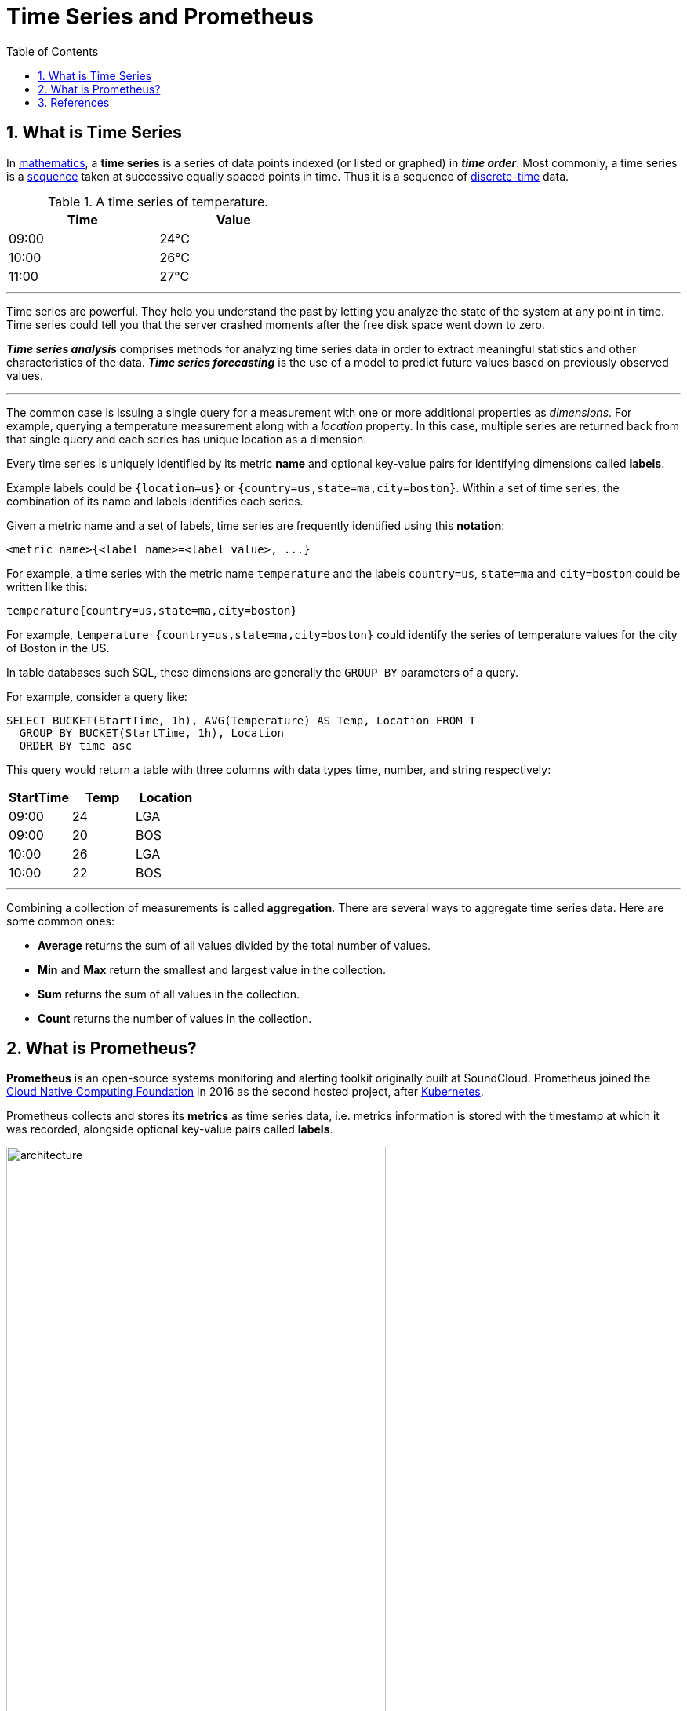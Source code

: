 = Time Series and Prometheus
:page-layout: post
:page-categories: ['prometheus']
:page-tags: ['prometheus', 'time series', 'tsdb' ]
:page-date: 2021-12-06 09:47:59 +0800
:page-revdate: 2021-12-06 09:47:59 +0800
:toc:
:toclevel: 5
:sectnums:

== What is Time Series

:mathematics: https://en.wikipedia.org/wiki/Mathematics
:sequence: https://en.wikipedia.org/wiki/Sequence
:discrete_time: https://en.wikipedia.org/wiki/Discrete-time

In {mathematics}[mathematics], a *time series* is a series of data points indexed (or listed or graphed) in *_time order_*. Most commonly, a time series is a {sequence}[sequence] taken at successive equally spaced points in time. Thus it is a sequence of {discrete_time}[discrete-time] data.

.A time series of temperature.
[%header,width=45%,cols="1,1"]
|===
|Time
|Value

|09:00
|24°C

|10:00
|26°C

|11:00
|27°C
|===

'''

Time series are powerful. They help you understand the past by letting you analyze the state of the system at any point in time. Time series could tell you that the server crashed moments after the free disk space went down to zero.

*_Time series analysis_* comprises methods for analyzing time series data in order to extract meaningful statistics and other characteristics of the data. *_Time series forecasting_* is the use of a model to predict future values based on previously observed values. 

'''

The common case is issuing a single query for a measurement with one or more additional properties as _dimensions_. For example, querying a temperature measurement along with a _location_ property. In this case, multiple series are returned back from that single query and each series has unique location as a dimension.

Every time series is uniquely identified by its metric *name* and optional key-value pairs for identifying dimensions called *labels*.

Example labels could be `{location=us}` or `{country=us,state=ma,city=boston}`. Within a set of time series, the combination of its name and labels identifies each series.

Given a metric name and a set of labels, time series are frequently identified using this *notation*:

[source,console]
<metric name>{<label name>=<label value>, ...}

For example, a time series with the metric name `temperature` and the labels `country=us`, `state=ma` and `city=boston` could be written like this:

[source,console]
temperature{country=us,state=ma,city=boston}

For example, `temperature {country=us,state=ma,city=boston}` could identify the series of temperature values for the city of Boston in the US.

In table databases such SQL, these dimensions are generally the `GROUP BY` parameters of a query.

For example, consider a query like:

[source,sql]
----
SELECT BUCKET(StartTime, 1h), AVG(Temperature) AS Temp, Location FROM T
  GROUP BY BUCKET(StartTime, 1h), Location
  ORDER BY time asc
----

This query would return a table with three columns with data types time, number, and string respectively:

[%header,cols="1,1,1"]
|===
|StartTime
|Temp
|Location

|09:00
|24
|LGA

|09:00
|20
|BOS

|10:00
|26
|LGA

|10:00
|22
|BOS
|===

'''

Combining a collection of measurements is called *aggregation*. There are several ways to aggregate time series data. Here are some common ones:

* *Average* returns the sum of all values divided by the total number of values.
* *Min* and *Max* return the smallest and largest value in the collection.
* *Sum* returns the sum of all values in the collection.
* *Count* returns the number of values in the collection.

== What is Prometheus?

*Prometheus* is an open-source systems monitoring and alerting toolkit originally built at SoundCloud. Prometheus joined the https://cncf.io/[Cloud Native Computing Foundation] in 2016 as the second hosted project, after https://kubernetes.io/[Kubernetes].

Prometheus collects and stores its *metrics* as time series data, i.e. metrics information is stored with the timestamp at which it was recorded, alongside optional key-value pairs called *labels*.

image::https://prometheus.io/assets/architecture.png[,75%,75%]

'''

The Prometheus offer four core metric types: _counter_, _gauge_, _histogram_, _summary_. 

:monotonic_function: https://en.wikipedia.org/wiki/Monotonic_function

* *Counter*
+
A *_counter_* is a cumulative metric that represents a single {monotonic_function}[monotonically increasing counter] whose value can only increase or be reset to zero on restart. For example, you can use a counter to represent the number of requests served, tasks completed, or errors.
+
Do not use a counter to expose a value that can decrease. For example, do not use a counter for the number of currently running processes; instead use a gauge.

* *Gauge*
+
A *_gauge_* is a metric that represents a single numerical value that can arbitrarily go up and down.
+
Gauges are typically used for measured values like temperatures or current memory usage, but also "counts" that can go up and down, like the number of concurrent requests.

* *Histogram*
+
A *_histogram_* samples observations (usually things like request durations or response sizes) and counts them in configurable buckets. It also provides a sum of all observed values.
+
A histogram with a base metric name of `<basename>` exposes multiple time series during a scrape:
+
--
** *_cumulative counters_* for the observation buckets, exposed as `<basename>_bucket{le="<upper inclusive bound>"}`
** the *_total sum_* of all observed values, exposed as `<basename>_sum`
** the *_count of events_* that have been observed, exposed as `<basename>_count` (identical to `<basename>_bucket{le="+Inf"}` above)
--

* *Summary*
+
Similar to a _histogram_, a *_summary_* samples observations (usually things like request durations and response sizes). While it also provides a total count of observations and a sum of all observed values, it calculates configurable quantiles over a sliding time window.
+
A summary with a base metric name of `<basename>` exposes multiple time series during a scrape:
+
--
** streaming *_φ-quantiles_* (0 ≤ φ ≤ 1) of observed events, exposed as `<basename>{quantile="<φ>"}`
** the *_total sum_* of all observed values, exposed as `<basename>_sum`
** the *_count of events_* that have been observed, exposed as `<basename>_count`
--

'''

Prometheus provides a functional query language called *PromQL* (Prometheus Query Language) that lets the user select and aggregate time series data in real time. 

In Prometheus's expression language, an expression or sub-expression can evaluate to one of four types:

--
* *Instant vector* - a set of time series containing a single sample for each time series, all sharing the same timestamp
* *Range vector* - a set of time series containing a range of data points over time for each time series
* *Scalar* - a simple numeric floating point value
* *String* - a simple string value; currently unused
--

*# Instant vector selectors*

Instant vector selectors allow the selection of a set of time series and a single sample value for each at a given timestamp (instant): in the simplest form, only a metric name is specified. This results in an instant vector containing elements for all time series that have this metric name.

This example selects all time series that have the http_requests_total metric name:

[source,promql]
http_requests_total

It is possible to filter these time series further by appending a comma separated list of label matchers in curly braces (`{}`).

This example selects only those time series with the `http_requests_total` metric name that also have the `job` label set to `prometheus` and their `group` label set to `canary`:

[source,promql]
http_requests_total{job="prometheus",group="canary"}

It is also possible to negatively match a label value, or to match label values against regular expressions. The following label matching operators exist:

* *=*: Select labels that are exactly equal to the provided string.
* *!=*: Select labels that are not equal to the provided string.
* *=~*: Select labels that regex-match the provided string.
* *!~*: Select labels that do not regex-match the provided string.

For example, this selects all `http_requests_total` time series for `staging`, `testing`, and `development` environments and HTTP methods other than `GET`.

[source,promql]
http_requests_total{environment=~"staging|testing|development",method!="GET"}

Label matchers can also be applied to metric names by matching against the internal `__name__` label. For example, the expression `http_requests_total` is equivalent to `{__name__="http_requests_total"}`.

*# Range Vector Selectors*

Range vector literals work like instant vector literals, except that they select a range of samples back from the current instant. Syntactically, a time duration is appended in square brackets (`[]`) at the end of a vector selector to specify how far back in time values should be fetched for each resulting range vector element.

In this example, we select all the values we have recorded within the last 5 minutes for all time series that have the metric name `http_requests_total` and a `job` label set to `prometheus`:

[source,promql]
http_requests_total{job="prometheus"}[5m]

'''

*Federation* allows a Prometheus server to scrape selected time series from another Prometheus server.

On any given Prometheus server, the `/federate` endpoint allows retrieving the current value for a selected set of time series in that server. At least one `match[]` URL parameter must be specified to select the series to expose. Each `match[]` argument needs to specify an instant vector selector like `up` or `{job="api-server"}`. If multiple `match[]` parameters are provided, the union of all matched series is selected.

[source,console]
----
$ curl -XGET -G \
    --data-urlencode 'match[]={job="kubernetes-endpoints", namespace="ingress-nginx"}' \
    https://prometheus.local.io/federate
----

To federate metrics from one server to another, configure your destination Prometheus server to scrape from the `/federate` endpoint of a source server, while also enabling the `honor_labels` scrape option and passing in the desired `match[]` parameters.

// === Histograms and Summaries
// 
// A histogram is a graphical representation of the distribution of numerical data. It groups values into buckets (sometimes also called bins) and then counts how many values fall into each bucket.
// 
// Histograms and summaries are more complex metric types. Not only does a single histogram or summary create a multitude of time series, it is also more difficult to use these metric types correctly. 
// 
// Histograms and summaries both sample observations, typically request durations or response sizes. They track the *_number of observations_* and the *_sum of the observed values_*, allowing you to calculate the average of the observed values.
// 
// * https://grafana.com/docs/grafana/latest/basics/intro-histograms/
// * https://prometheus.io/docs/practices/histograms/

== References

* https://en.wikipedia.org/wiki/Time_series
* https://grafana.com/docs/grafana/latest/basics/timeseries/
* https://prometheus.io/docs/concepts/data_model/
* https://prometheus.io/docs/prometheus/latest/querying/basics/
* https://techannotation.wordpress.com/2021/07/19/irate-vs-rate-whatre-they-telling-you/
* https://prometheus.io/docs/prometheus/latest/federation/
